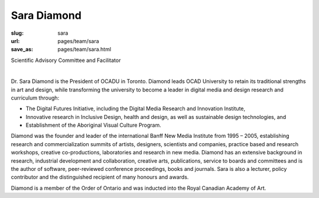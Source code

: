 Sara Diamond
---------------

:slug: sara
:url: pages/team/sara
:save_as: pages/team/sara.html

Scientific Advisory Committee and Facilitator

.. figure:: /images/site/bluePlanet.png
	:alt: sara diamond
	:figwidth: 100%
	:width: 150px
	:align: left

Dr. Sara Diamond is the President of OCADU in Toronto. Diamond leads OCAD University to retain its traditional strengths in art and design, while transforming the university to become a leader in digital media and design research and curriculum through:

- The Digital Futures Initiative, including the Digital Media Research and Innovation Institute,
- Innovative research in Inclusive Design, health and design, as well as sustainable design technologies, and
- Establishment of the Aboriginal Visual Culture Program. 

Diamond was the founder and leader of the international Banff New Media Institute from 1995 – 2005, establishing research and commercialization summits of artists, designers, scientists and companies, practice based and research workshops, creative co-productions, laboratories and research in new media. Diamond has an extensive background in research, industrial development and collaboration, creative arts, publications, service to boards and committees and is the author of software, peer-reviewed conference proceedings, books and journals. Sara is also a lecturer, policy contributor and the distinguished recipient of many honours and awards. 

Diamond is a member of the Order of Ontario and was inducted into the Royal Canadian Academy of Art.


